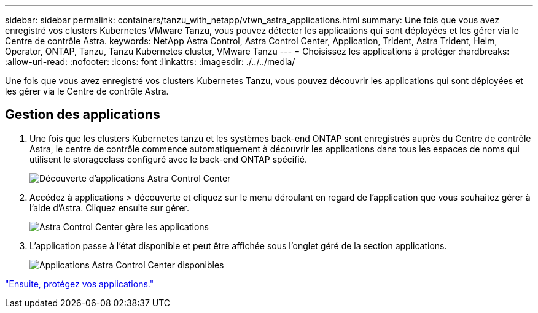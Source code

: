 ---
sidebar: sidebar 
permalink: containers/tanzu_with_netapp/vtwn_astra_applications.html 
summary: Une fois que vous avez enregistré vos clusters Kubernetes VMware Tanzu, vous pouvez détecter les applications qui sont déployées et les gérer via le Centre de contrôle Astra. 
keywords: NetApp Astra Control, Astra Control Center, Application, Trident, Astra Trident, Helm, Operator, ONTAP, Tanzu, Tanzu Kubernetes cluster, VMware Tanzu 
---
= Choisissez les applications à protéger
:hardbreaks:
:allow-uri-read: 
:nofooter: 
:icons: font
:linkattrs: 
:imagesdir: ./../../media/


Une fois que vous avez enregistré vos clusters Kubernetes Tanzu, vous pouvez découvrir les applications qui sont déployées et les gérer via le Centre de contrôle Astra.



== Gestion des applications

. Une fois que les clusters Kubernetes tanzu et les systèmes back-end ONTAP sont enregistrés auprès du Centre de contrôle Astra, le centre de contrôle commence automatiquement à découvrir les applications dans tous les espaces de noms qui utilisent le storageclass configuré avec le back-end ONTAP spécifié.
+
image::vtwn_image15.jpg[Découverte d'applications Astra Control Center]

. Accédez à applications > découverte et cliquez sur le menu déroulant en regard de l'application que vous souhaitez gérer à l'aide d'Astra. Cliquez ensuite sur gérer.
+
image::vtwn_image16.jpg[Astra Control Center gère les applications]

. L'application passe à l'état disponible et peut être affichée sous l'onglet géré de la section applications.
+
image::vtwn_image17.jpg[Applications Astra Control Center disponibles]



link:vtwn_astra_protect.html["Ensuite, protégez vos applications."]
